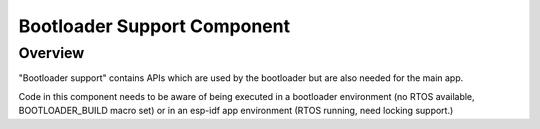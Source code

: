 Bootloader Support Component
============================

Overview
--------

"Bootloader support" contains APIs which are used by the bootloader but are also needed for the main app.

Code in this component needs to be aware of being executed in a bootloader environment (no RTOS available, BOOTLOADER_BUILD macro set) or in an esp-idf app environment (RTOS running, need locking support.)
